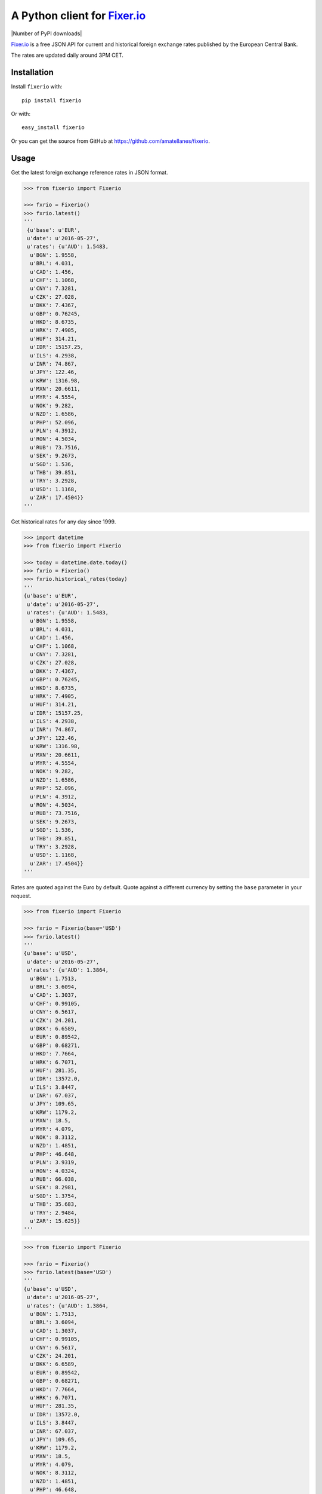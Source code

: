A Python client for `Fixer.io`_
===============================

|Build Status| |Coverage Status| |Stories in Ready| |Supports Wheel format|
|Latest PyPI version| |Number of PyPI downloads|

`Fixer.io`_ is a free JSON API for current and historical foreign
exchange rates published by the European Central Bank.

The rates are updated daily around 3PM CET.

Installation
------------

Install ``fixerio`` with:

::

    pip install fixerio

Or with:

::

    easy_install fixerio

Or you can get the source from GitHub at
https://github.com/amatellanes/fixerio.


Usage
-----

Get the latest foreign exchange reference rates in JSON format.

.. code:: python

    >>> from fixerio import Fixerio

    >>> fxrio = Fixerio()
    >>> fxrio.latest()
    '''
     {u'base': u'EUR',
     u'date': u'2016-05-27',
     u'rates': {u'AUD': 1.5483,
      u'BGN': 1.9558,
      u'BRL': 4.031,
      u'CAD': 1.456,
      u'CHF': 1.1068,
      u'CNY': 7.3281,
      u'CZK': 27.028,
      u'DKK': 7.4367,
      u'GBP': 0.76245,
      u'HKD': 8.6735,
      u'HRK': 7.4905,
      u'HUF': 314.21,
      u'IDR': 15157.25,
      u'ILS': 4.2938,
      u'INR': 74.867,
      u'JPY': 122.46,
      u'KRW': 1316.98,
      u'MXN': 20.6611,
      u'MYR': 4.5554,
      u'NOK': 9.282,
      u'NZD': 1.6586,
      u'PHP': 52.096,
      u'PLN': 4.3912,
      u'RON': 4.5034,
      u'RUB': 73.7516,
      u'SEK': 9.2673,
      u'SGD': 1.536,
      u'THB': 39.851,
      u'TRY': 3.2928,
      u'USD': 1.1168,
      u'ZAR': 17.4504}}
    '''

Get historical rates for any day since 1999.

.. code:: python

    >>> import datetime
    >>> from fixerio import Fixerio

    >>> today = datetime.date.today()
    >>> fxrio = Fixerio()
    >>> fxrio.historical_rates(today)
    '''
    {u'base': u'EUR',
     u'date': u'2016-05-27',
     u'rates': {u'AUD': 1.5483,
      u'BGN': 1.9558,
      u'BRL': 4.031,
      u'CAD': 1.456,
      u'CHF': 1.1068,
      u'CNY': 7.3281,
      u'CZK': 27.028,
      u'DKK': 7.4367,
      u'GBP': 0.76245,
      u'HKD': 8.6735,
      u'HRK': 7.4905,
      u'HUF': 314.21,
      u'IDR': 15157.25,
      u'ILS': 4.2938,
      u'INR': 74.867,
      u'JPY': 122.46,
      u'KRW': 1316.98,
      u'MXN': 20.6611,
      u'MYR': 4.5554,
      u'NOK': 9.282,
      u'NZD': 1.6586,
      u'PHP': 52.096,
      u'PLN': 4.3912,
      u'RON': 4.5034,
      u'RUB': 73.7516,
      u'SEK': 9.2673,
      u'SGD': 1.536,
      u'THB': 39.851,
      u'TRY': 3.2928,
      u'USD': 1.1168,
      u'ZAR': 17.4504}}
    '''

Rates are quoted against the Euro by default. Quote against a different
currency by setting the ``base`` parameter in your request.

.. code:: python

    >>> from fixerio import Fixerio

    >>> fxrio = Fixerio(base='USD')
    >>> fxrio.latest()
    '''
    {u'base': u'USD',
     u'date': u'2016-05-27',
     u'rates': {u'AUD': 1.3864,
      u'BGN': 1.7513,
      u'BRL': 3.6094,
      u'CAD': 1.3037,
      u'CHF': 0.99105,
      u'CNY': 6.5617,
      u'CZK': 24.201,
      u'DKK': 6.6589,
      u'EUR': 0.89542,
      u'GBP': 0.68271,
      u'HKD': 7.7664,
      u'HRK': 6.7071,
      u'HUF': 281.35,
      u'IDR': 13572.0,
      u'ILS': 3.8447,
      u'INR': 67.037,
      u'JPY': 109.65,
      u'KRW': 1179.2,
      u'MXN': 18.5,
      u'MYR': 4.079,
      u'NOK': 8.3112,
      u'NZD': 1.4851,
      u'PHP': 46.648,
      u'PLN': 3.9319,
      u'RON': 4.0324,
      u'RUB': 66.038,
      u'SEK': 8.2981,
      u'SGD': 1.3754,
      u'THB': 35.683,
      u'TRY': 2.9484,
      u'ZAR': 15.625}}
    '''

.. code:: python

    >>> from fixerio import Fixerio

    >>> fxrio = Fixerio()
    >>> fxrio.latest(base='USD')
    '''
    {u'base': u'USD',
     u'date': u'2016-05-27',
     u'rates': {u'AUD': 1.3864,
      u'BGN': 1.7513,
      u'BRL': 3.6094,
      u'CAD': 1.3037,
      u'CHF': 0.99105,
      u'CNY': 6.5617,
      u'CZK': 24.201,
      u'DKK': 6.6589,
      u'EUR': 0.89542,
      u'GBP': 0.68271,
      u'HKD': 7.7664,
      u'HRK': 6.7071,
      u'HUF': 281.35,
      u'IDR': 13572.0,
      u'ILS': 3.8447,
      u'INR': 67.037,
      u'JPY': 109.65,
      u'KRW': 1179.2,
      u'MXN': 18.5,
      u'MYR': 4.079,
      u'NOK': 8.3112,
      u'NZD': 1.4851,
      u'PHP': 46.648,
      u'PLN': 3.9319,
      u'RON': 4.0324,
      u'RUB': 66.038,
      u'SEK': 8.2981,
      u'SGD': 1.3754,
      u'THB': 35.683,
      u'TRY': 2.9484,
      u'ZAR': 15.625}}
    '''

Request specific exchange rates by setting the ``symbols`` parameter.

.. code:: python

    >>> from fixerio import Fixerio

    >>> fxrio = Fixerio(symbols=['USD', 'GBP'])
    >>> fxrio.latest()
    '''
    {u'base': u'EUR',
     u'date': u'2016-05-27',
     u'rates': {u'GBP': 0.76245, u'USD': 1.1168}}
    '''

.. code:: python

    >>> from fixerio import Fixerio

    >>> fxrio = Fixerio()
    >>> fxrio.latest(symbols=['USD', 'GBP'])
    '''
    {u'base': u'EUR',
     u'date': u'2016-05-27',
     u'rates': {u'GBP': 0.76245, u'USD': 1.1168}}
    '''

An HTTPS endpoint is available.

.. code:: python

    >>> from fixerio import Fixerio

    >>> fxrio = Fixerio(secure=True)
    >>> fxrio.latest()
    '''
    {u'base': u'EUR',
     u'date': u'2016-05-27',
     u'rates': {u'AUD': 1.5483,
     ...
    '''

.. code:: python

    >>> from fixerio import Fixerio

    >>> fxrio = Fixerio()
    >>> fxrio.latest(secure=True)
    '''
    {u'base': u'EUR',
     u'date': u'2016-05-27',
     u'rates': {u'AUD': 1.5483,
     ...
    '''

All exceptions that ``fixerio`` explicitly raises are
``fixerio.exceptions.FixerioException``.

.. _Fixer.io: http://fixer.io/

.. |Build Status| image:: https://travis-ci.org/amatellanes/fixerio.svg?branch=master
   :target: https://travis-ci.org/amatellanes/fixerio
.. |Coverage Status| image:: https://coveralls.io/repos/github/amatellanes/fixerio/badge.svg?branch=feature%2Flatest-rates
   :target: https://coveralls.io/github/amatellanes/fixerio?branch=feature%2Flatest-rates
.. |Stories in Ready| image:: https://badge.waffle.io/amatellanes/fixerio.png?label=ready&title=Ready
   :target: https://waffle.io/amatellanes/fixerio
.. |Supports Wheel format| image:: https://img.shields.io/pypi/wheel/fixerio.svg
   :target: https://pypi.python.org/pypi/fixerio/
.. |Latest PyPI version| image:: https://img.shields.io/pypi/v/fixerio.svg
   :target: https://pypi.python.org/pypi/fixerio/
.. |Number of PyPI downloads|image:: https://img.shields.io/pypi/dm/fixerio.svg
   :target: https://pypi.python.org/pypi/fixerio/